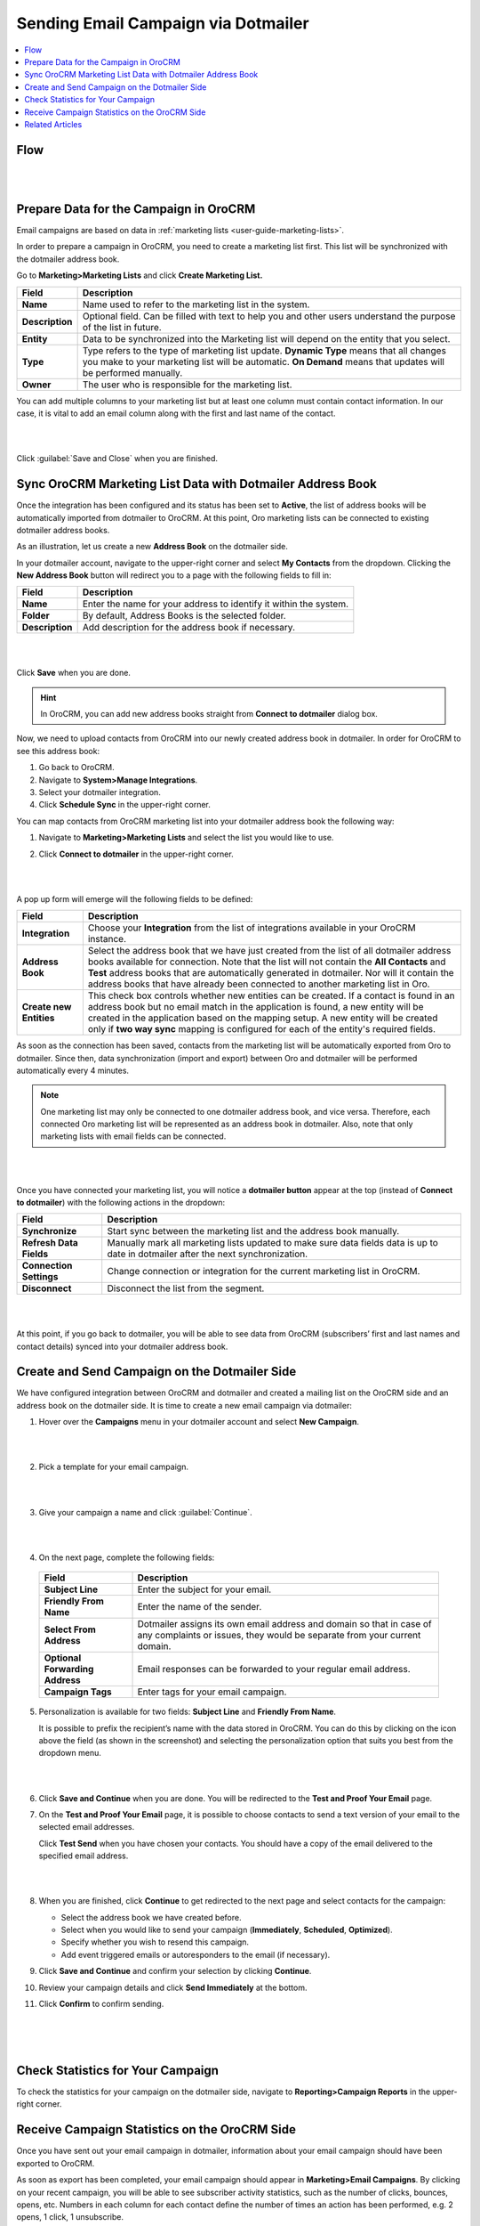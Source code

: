 .. _user-guide-dotmailer-campaign:


Sending Email Campaign via Dotmailer
====================================

.. contents:: :local:
   :depth: 2

Flow
----

|

.. image:: ../img/dotmailer_email_campaign/oro_dotmailer_integration.jpg

|


Prepare Data for the Campaign in OroCRM
---------------------------------------

Email campaigns are based on data in :ref:`marketing lists <user-guide-marketing-lists>`.

In order to prepare a campaign in OroCRM, you need to create a marketing list first. This list will be synchronized with the dotmailer address book.

Go to **Marketing>Marketing Lists** and click **Create Marketing List.**

+-----------------+-----------------------------------------------------------------------------------------------------------------------------------------------------------------------------------------------------------+
| **Field**       | **Description**                                                                                                                                                                                           |
+=================+===========================================================================================================================================================================================================+
| **Name**        | Name used to refer to the marketing list in the system.                                                                                                                                                   |
+-----------------+-----------------------------------------------------------------------------------------------------------------------------------------------------------------------------------------------------------+
| **Description** | Optional field. Can be filled with text to help you and other users understand the purpose of the list in future.                                                                                         |
+-----------------+-----------------------------------------------------------------------------------------------------------------------------------------------------------------------------------------------------------+
| **Entity**      | Data to be synchronized into the Marketing list will depend on the entity that you select.                                                                                                                |
+-----------------+-----------------------------------------------------------------------------------------------------------------------------------------------------------------------------------------------------------+
| **Type**        | Type refers to the type of marketing list update. **Dynamic Type** means that all changes you make to your marketing list will be automatic. **On Demand** means that updates will be performed manually. |
+-----------------+-----------------------------------------------------------------------------------------------------------------------------------------------------------------------------------------------------------+
| **Owner**       | The user who is responsible for the marketing list.                                                                                                                                                       |
+-----------------+-----------------------------------------------------------------------------------------------------------------------------------------------------------------------------------------------------------+

You can add multiple columns to your marketing list but at least one column must contain contact information. In our
case, it is vital to add an email column along with the first and last
name of the contact.

|

.. image:: ../img/dotmailer_email_campaign/create_ml_oro.jpg

|

Click :guilabel:`Save and Close` when you are finished.

Sync OroCRM Marketing List Data with Dotmailer Address Book
-----------------------------------------------------------

Once the integration has been configured and its status has been set to **Active**, the list of address books will be automatically imported from dotmailer to OroCRM. At this point, Oro marketing lists can be connected to existing dotmailer address books.

As an illustration, let us create a new **Address Book** on the dotmailer side.

In your dotmailer account, navigate to the upper-right corner and select **My
Contacts** from the dropdown. Clicking the **New Address Book** button
will redirect you to a page with the following fields to fill in:

+-----------------+-------------------------------------------------------------------+
| **Field**       | **Description**                                                   |
+=================+===================================================================+
| **Name**        | Enter the name for your address to identify it within the system. |
+-----------------+-------------------------------------------------------------------+
| **Folder**      | By default, Address Books is the selected folder.                 |
+-----------------+-------------------------------------------------------------------+
| **Description** | Add description for the address book if necessary.                |
+-----------------+-------------------------------------------------------------------+

|

.. image:: ../img/dotmailer_email_campaign/dotmailer_create_address_book.jpg

|


Click **Save** when you are done.

.. hint:: In OroCRM, you can add new address books straight from **Connect to dotmailer** dialog box.

Now, we need to upload contacts from OroCRM into our newly created
address book in dotmailer. In order for OroCRM to see this address book:


1. Go back to OroCRM.

2. Navigate to **System>Manage Integrations**.

3. Select your dotmailer integration.

4. Click **Schedule Sync** in the upper-right corner.

You can map contacts from OroCRM marketing list into your dotmailer
address book the following way:

1. Navigate to **Marketing>Marketing Lists** and select the list you would like to use.

2. Click **Connect to dotmailer** in the upper-right corner.

   |
   
   .. image:: ../img/dotmailer_email_campaign/connect_dotmailer_button.jpg
   
   |

A pop up form will emerge will the following fields to be defined:

+-------------------------+----------------------------------------------------------------------------------------------------------------------------------------------------------------------------------------------------------------------------------------------------------------------------------------------------------------------------------------------------------------------+
| **Field**               | **Description**                                                                                                                                                                                                                                                                                                                                                      |
+=========================+======================================================================================================================================================================================================================================================================================================================================================================+
| **Integration**         | Choose your **Integration** from the list of integrations available in your OroCRM  instance.                                                                                                                                                                                                                                                                        |
+-------------------------+----------------------------------------------------------------------------------------------------------------------------------------------------------------------------------------------------------------------------------------------------------------------------------------------------------------------------------------------------------------------+
| **Address Book**        | Select the address book that we have just created from the list of all dotmailer address books available for connection. Note that the list will not contain the **All Contacts** and **Test** address books that are automatically generated in dotmailer. Nor will it contain the address books that have already been connected to another marketing list in Oro. |
+-------------------------+----------------------------------------------------------------------------------------------------------------------------------------------------------------------------------------------------------------------------------------------------------------------------------------------------------------------------------------------------------------------+
| **Create new Entities** | This check box controls whether new entities can be created. If a contact is found in an address book but no email match in the application is found, a new entity will be created in the application based on the mapping setup. A new entity will be created only if **two way sync** mapping is configured for each of the entity's required fields.              |
+-------------------------+----------------------------------------------------------------------------------------------------------------------------------------------------------------------------------------------------------------------------------------------------------------------------------------------------------------------------------------------------------------------+

As soon as the connection has been saved, contacts from the marketing list will be automatically exported from Oro to dotmailer. Since then, data synchronization (import and export) between Oro and dotmailer will be performed automatically every 4 minutes.

.. note:: One marketing list may only be connected to one dotmailer address book, and vice versa. Therefore, each connected Oro marketing list will be represented as an address book in dotmailer. Also, note that only marketing lists with email fields can be connected.

|

.. image:: ../img/dotmailer_email_campaign/connect_dotmailer_address_book.jpg

|


Once you have connected your marketing list, you will notice a
**dotmailer button** appear at the top (instead of **Connect to dotmailer**) with the following actions in the
dropdown:

+-------------------------+------------------------------------------------------------------------------------------------------------------------------------+
| **Field**               | **Description**                                                                                                                    |
+=========================+====================================================================================================================================+
| **Synchronize**         | Start sync between the marketing list and the address book manually.                                                               |
+-------------------------+------------------------------------------------------------------------------------------------------------------------------------+
| **Refresh Data Fields** | Manually mark all marketing lists updated to make sure data fields data is up to date in dotmailer after the next synchronization. |
+-------------------------+------------------------------------------------------------------------------------------------------------------------------------+
| **Connection Settings** | Change connection or integration for the current marketing list in OroCRM.                                                         |
+-------------------------+------------------------------------------------------------------------------------------------------------------------------------+
| **Disconnect**          | Disconnect the list from the segment.                                                                                              |
+-------------------------+------------------------------------------------------------------------------------------------------------------------------------+

|

.. image:: ../img/dotmailer_email_campaign/dotmailer_connected_new.jpg

|


At this point, if you go back to dotmailer, you will be able to see data
from OroCRM (subscribers’ first and last names and contact details)
synced into your dotmailer address book.



Create and Send Campaign on the Dotmailer Side
----------------------------------------------

We have configured integration between OroCRM and dotmailer and created
a mailing list on the OroCRM side and an address book on the dotmailer
side. It is time to create a new email campaign via dotmailer:

1.  Hover over the **Campaigns** menu in your dotmailer account and select **New Campaign**.
    
    |

    .. image:: ../img/dotmailer_email_campaign/dotmailer_select_new_campaign.jpg

    |

2.  Pick a template for your email campaign.

    |

    .. image:: ../img/dotmailer_email_campaign/dotmailer_pick_campaign_template.jpg

    |

3.  Give your campaign a name and click :guilabel:`Continue`.

    |

    .. image:: ../img/dotmailer_email_campaign/dotmailer_name_campaign.jpg

    |


4.  On the next page, complete the following fields:

   +-----------------------------------+---------------------------------------------------------------------------------------------------------------------------------------------------+
   | **Field**                         | **Description**                                                                                                                                   |
   +===================================+===================================================================================================================================================+
   | **Subject Line**                  | Enter the subject for your email.                                                                                                                 |
   +-----------------------------------+---------------------------------------------------------------------------------------------------------------------------------------------------+
   | **Friendly From Name**            | Enter the name of the sender.                                                                                                                     |
   +-----------------------------------+---------------------------------------------------------------------------------------------------------------------------------------------------+
   | **Select From Address**           | Dotmailer assigns its own email address and domain so that in case of any complaints or issues, they would be separate from your current domain.  |
   +-----------------------------------+---------------------------------------------------------------------------------------------------------------------------------------------------+
   | **Optional Forwarding Address**   | Email responses can be forwarded to your regular email address.                                                                                   |
   +-----------------------------------+---------------------------------------------------------------------------------------------------------------------------------------------------+
   | **Campaign Tags**                 | Enter tags for your email campaign.                                                                                                               |
   +-----------------------------------+---------------------------------------------------------------------------------------------------------------------------------------------------+

5.  Personalization is available for two fields: **Subject Line** and **Friendly From Name**. 

    It is possible to prefix the recipient’s name with the data stored in OroCRM. You can do this by clicking on the icon above the field (as shown in the screenshot) and selecting the personalization option that suits you best from the dropdown menu.

    |

    .. image:: ../img/dotmailer_email_campaign/dotmailer_create_campaign-crop_highlights.jpg

    |

6.  Click **Save and Continue** when you are done. You will be redirected to the **Test and Proof Your Email** page.

7.  On the **Test and Proof Your Email** page, it is possible to choose contacts to send a text version of your email to the selected email addresses. 

    Click **Test Send** when you have chosen your contacts. You should have a copy of the email delivered to the specified email address.

    |

    .. image:: ../img/dotmailer_email_campaign/dotmailer_test_send.jpg

    |


8.  When you are finished, click **Continue** to get redirected to the next page and select contacts for the campaign:

    -  Select the address book we have created before.

    -  Select when you would like to send your campaign (**Immediately**, **Scheduled**, **Optimized**).

    -  Specify whether you wish to resend this campaign.

    -  Add event triggered emails or autoresponders to the email (if    necessary).

9.  Click **Save and Continue** and confirm your selection by clicking **Continue**.

10.  Review your campaign details and click **Send Immediately** at the bottom.

11.  Click **Confirm** to confirm sending.

     |

     .. image:: ../img/dotmailer_email_campaign/dotmailer_create_campaign_2.jpg

     |

     .. image:: ../img/dotmailer_email_campaign/dotmailer_confirm_send.jpg

     |


Check Statistics for Your Campaign
----------------------------------

To check the statistics for your campaign on the dotmailer side,
navigate to **Reporting>Campaign Reports** in the upper-right corner.

Receive Campaign Statistics on the OroCRM Side
----------------------------------------------

Once you have sent out your email campaign in dotmailer, information
about your email campaign should have been exported to OroCRM.

As soon as export has been completed, your email campaign should appear
in **Marketing>Email Campaigns**. By clicking on your recent campaign,
you will be able to see subscriber activity statistics, such as the
number of clicks, bounces, opens, etc. Numbers in each column for each
contact define the number of times an action has been performed, e.g. 2
opens, 1 click, 1 unsubscribe.

|

.. image:: ../img/dotmailer_email_campaign/oro_statistics_email_campaign_dotmailer.jpg

|


These statistics will help you understand the outcome of your campaign
and let you filter contacts for the next one.

For example, if you want to send your next email campaign to those contacts who have opened your previous emails, go to **Marketing>Marketing List>** and click **Create New Marketing List**. Fill in the mandatory fields, remembering to include at least one contact column below.

In the **Filters** section:

1.	Drag **Field Condition** to set conditions to the list.
2.	Select **Contact>Marketing List>Marketing List (Email Campaign)/Email Campaign (dotmailer Campaign)/Activities>Opens Number**.
3.	Set field value to '=1.'
4.	When you are done, click :guilabel:`Save and Close`.

   |
   
   .. image:: ../img/dotmailer_email_campaign/oro_statistics_general_opens.jpg
   
   |


This list will now appear in the marketing list page and will contain all contacts who have opened your previous emails.

Similarly, you can apply any conditions of your choice.


Related Articles
----------------

- :ref:`Dotmailer Overview <user-guide-dotmailer-overview>`
- :ref:`Dotmailer Configuration <user-guide-dotmailer-configuration>`
- :ref:`Manage Dotmailer Data Fields and Mappings <user-guide-dotmailer-data-fields>`
- :ref:`Dotmailer Single Sign-on <user-guide-dotmailer-single-sign-on>`
- :ref:`Dotmailer Integration Settings <admin-configuration-dotmailer-integration-settings>`
